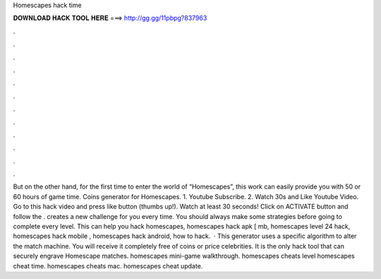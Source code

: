 Homescapes hack time

𝐃𝐎𝐖𝐍𝐋𝐎𝐀𝐃 𝐇𝐀𝐂𝐊 𝐓𝐎𝐎𝐋 𝐇𝐄𝐑𝐄 ===> http://gg.gg/11pbpg?837963

.

.

.

.

.

.

.

.

.

.

.

.

But on the other hand, for the first time to enter the world of “Homescapes”, this work can easily provide you with 50 or 60 hours of game time. Coins generator for Homescapes. 1. Youtube Subscribe. 2. Watch 30s and Like Youtube Video. Go to this hack video and press like button (thumbs up!). Watch at least 30 seconds! Click on ACTIVATE button and follow the . creates a new challenge for you every time. You should always make some strategies before going to complete every level. This can help you hack homescapes, homescapes hack apk [ mb, homescapes level 24 hack, homescapes hack mobile , homescapes hack android, how to hack.  · This generator uses a specific algorithm to alter the match machine. You will receive it completely free of coins or price celebrities. It is the only hack tool that can securely engrave Homescape matches. homescapes mini-game walkthrough. homescapes cheats level homescapes cheat time. homescapes cheats mac. homescapes cheat update.